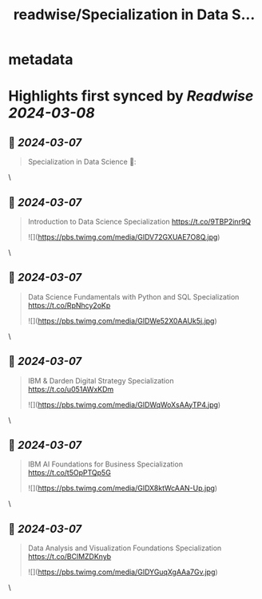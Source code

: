 :PROPERTIES:
:title: readwise/Specialization in Data S...
:END:


* metadata
:PROPERTIES:
:author: [[clcoding on Twitter]]
:full-title: "Specialization in Data S..."
:category: [[tweets]]
:url: https://twitter.com/clcoding/status/1765649025133424817
:image-url: https://pbs.twimg.com/profile_images/1322567643253993472/K_VrVLtx.jpg
:END:

* Highlights first synced by [[Readwise]] [[2024-03-08]]
** 📌 [[2024-03-07]]
#+BEGIN_QUOTE
Specialization in Data Science
 🧵: 
#+END_QUOTE\
** 📌 [[2024-03-07]]
#+BEGIN_QUOTE
Introduction to Data Science Specialization
https://t.co/9TBP2inr9Q 

![](https://pbs.twimg.com/media/GIDV72GXUAE7O8Q.jpg) 
#+END_QUOTE\
** 📌 [[2024-03-07]]
#+BEGIN_QUOTE
Data Science Fundamentals with Python and SQL Specialization
https://t.co/RpNhcy2oKp 

![](https://pbs.twimg.com/media/GIDWe52X0AAUk5j.jpg) 
#+END_QUOTE\
** 📌 [[2024-03-07]]
#+BEGIN_QUOTE
IBM & Darden Digital Strategy Specialization
https://t.co/u051AWxKDm 

![](https://pbs.twimg.com/media/GIDWqWoXsAAyTP4.jpg) 
#+END_QUOTE\
** 📌 [[2024-03-07]]
#+BEGIN_QUOTE
IBM AI Foundations for Business Specialization
https://t.co/t5OpPTQp5G 

![](https://pbs.twimg.com/media/GIDX8ktWcAAN-Up.jpg) 
#+END_QUOTE\
** 📌 [[2024-03-07]]
#+BEGIN_QUOTE
Data Analysis and Visualization Foundations Specialization
https://t.co/BClMZDKnyb 

![](https://pbs.twimg.com/media/GIDYGuqXgAAa7Gv.jpg) 
#+END_QUOTE\